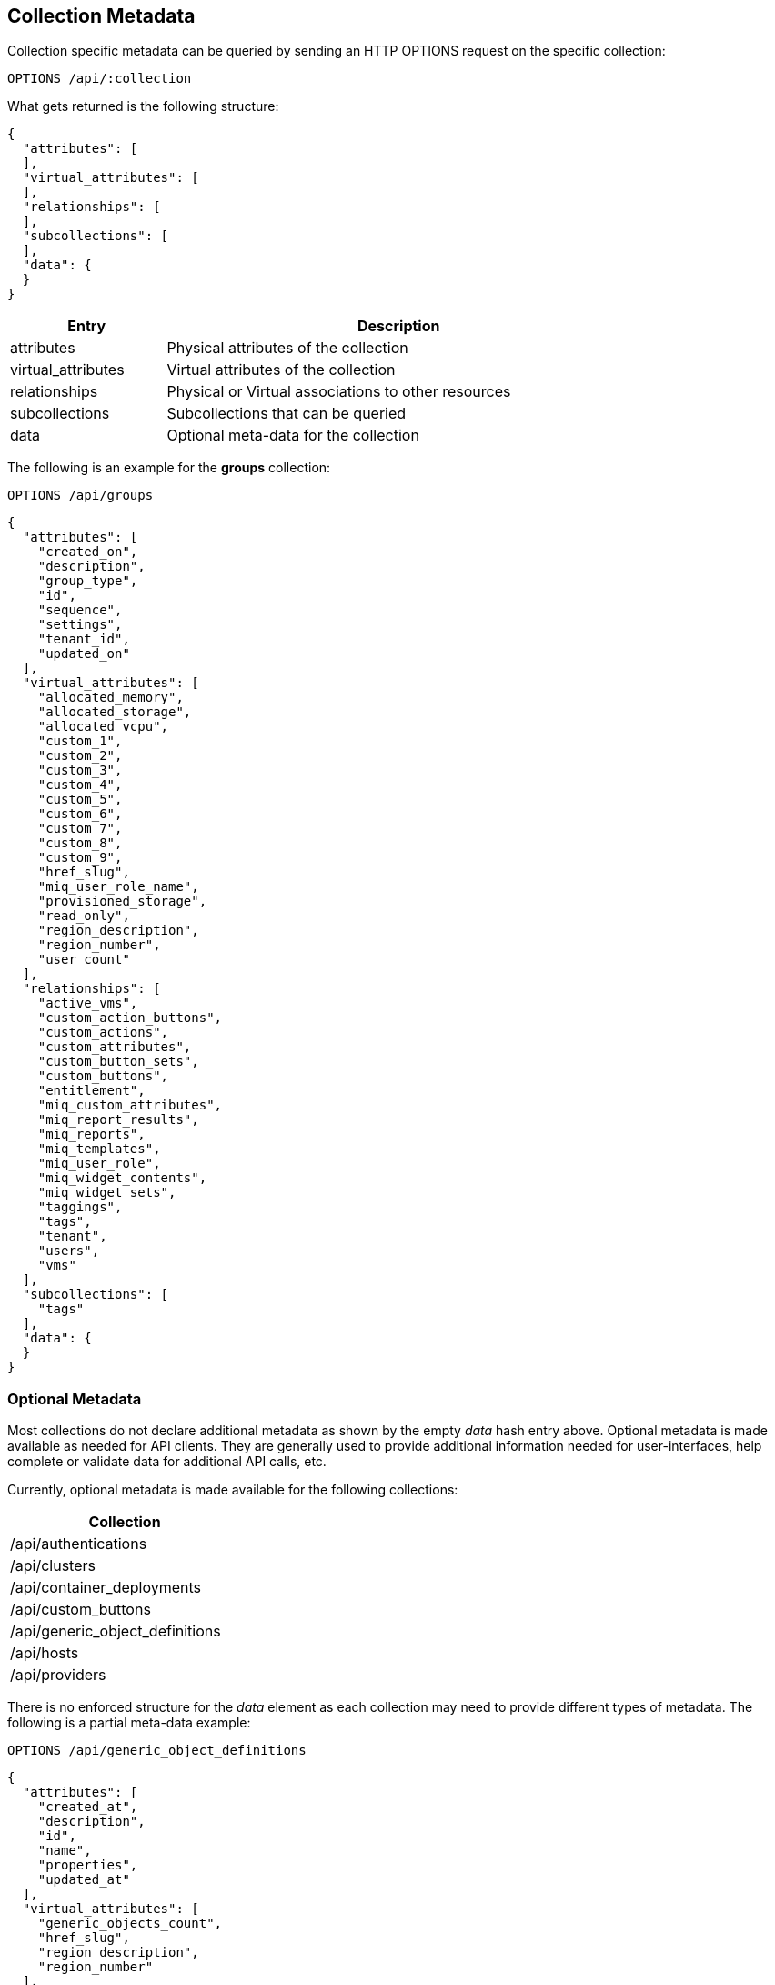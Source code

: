 
[[collection-metadata]]
== Collection Metadata

Collection specific metadata can be queried by sending an HTTP OPTIONS request on
the specific collection:

----
OPTIONS /api/:collection
----

What gets returned is the following structure:

[source,json]
----
{
  "attributes": [
  ],
  "virtual_attributes": [
  ],
  "relationships": [
  ],
  "subcollections": [
  ],
  "data": {
  }
}
----

[cols="1,3",options="header",width="80%"]
|===================================================================
| Entry | Description
| attributes | Physical attributes of the collection
| virtual_attributes | Virtual attributes of the collection
| relationships | Physical or Virtual associations to other resources
| subcollections | Subcollections that can be queried
| data | Optional meta-data for the collection
|===================================================================

The following is an example for the *groups* collection:

----
OPTIONS /api/groups
----

[source,json]
----
{
  "attributes": [
    "created_on",
    "description",
    "group_type",
    "id",
    "sequence",
    "settings",
    "tenant_id",
    "updated_on"
  ],
  "virtual_attributes": [
    "allocated_memory",
    "allocated_storage",
    "allocated_vcpu",
    "custom_1",
    "custom_2",
    "custom_3",
    "custom_4",
    "custom_5",
    "custom_6",
    "custom_7",
    "custom_8",
    "custom_9",
    "href_slug",
    "miq_user_role_name",
    "provisioned_storage",
    "read_only",
    "region_description",
    "region_number",
    "user_count"
  ],
  "relationships": [
    "active_vms",
    "custom_action_buttons",
    "custom_actions",
    "custom_attributes",
    "custom_button_sets",
    "custom_buttons",
    "entitlement",
    "miq_custom_attributes",
    "miq_report_results",
    "miq_reports",
    "miq_templates",
    "miq_user_role",
    "miq_widget_contents",
    "miq_widget_sets",
    "taggings",
    "tags",
    "tenant",
    "users",
    "vms"
  ],
  "subcollections": [
    "tags"
  ],
  "data": {
  }
}

----

[[optional-metadata]]
=== Optional Metadata

Most collections do not declare additional metadata as shown by the empty _data_ hash entry above.
Optional metadata is made available as needed for API clients. They are generally used to provide additional
information needed for user-interfaces, help complete or validate data for additional API calls, etc.

Currently, optional metadata is made available for the following collections:

[cols="1",options="header",width="30%"]
|=====================
| Collection
| /api/authentications
| /api/clusters
| /api/container_deployments
| /api/custom_buttons
| /api/generic_object_definitions
| /api/hosts
| /api/providers
|=====================

There is no enforced structure for the _data_ element as each collection may need to provide
different types of metadata. The following is a partial meta-data example:

[source,data]
----
OPTIONS /api/generic_object_definitions
----

[source,json]
----
{
  "attributes": [
    "created_at",
    "description",
    "id",
    "name",
    "properties",
    "updated_at"
  ],
  "virtual_attributes": [
    "generic_objects_count",
    "href_slug",
    "region_description",
    "region_number"
  ],
  "relationships": [
    "custom_action_buttons",
    "custom_actions",
    "custom_button_sets",
    "custom_buttons",
    "generic_objects",
    "picture"
  ],
  "subcollections": [
    "generic_objects"
  ],
  "data": {
    "allowed_association_types": [
      [
        "Availability Zone",
        "AvailabilityZone"
      ],
      ...
      [
        "VM and Instance",
        "Vm"
      ],
      [
        "Zone",
        "Zone"
      ]
    ],
    "allowed_types": [
      [
        "Boolean",
        "boolean"
      ],
      [
        "Date/Time",
        "datetime"
      ],
      [
        "Float",
        "float"
      ],
      [
        "Integer",
        "integer"
      ],
      [
        "String",
        "string"
      ],
      [
        "Time",
        "time"
      ]
    ]
  }
}
----

